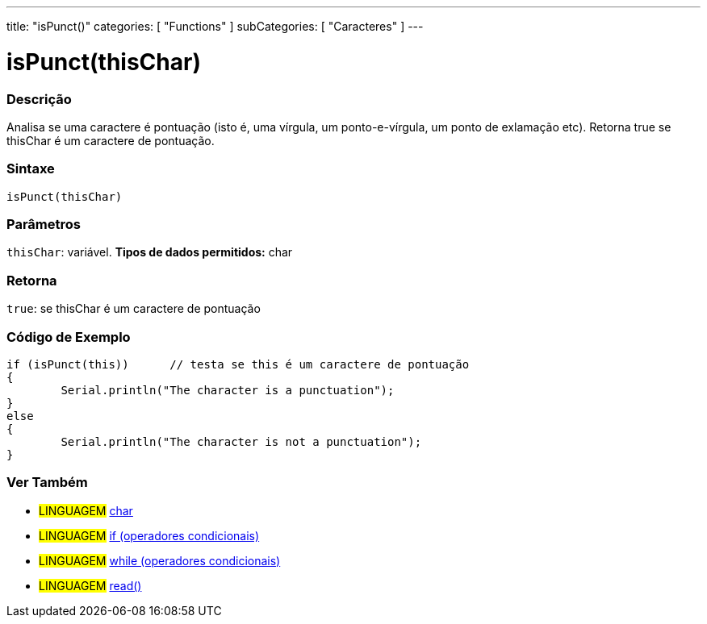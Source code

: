 ---
title: "isPunct()"
categories: [ "Functions" ]
subCategories: [ "Caracteres" ]
---





= isPunct(thisChar)


// OVERVIEW SECTION STARTS
[#overview]
--

[float]
=== Descrição
Analisa se uma caractere é pontuação (isto é, uma vírgula, um ponto-e-vírgula, um ponto de exlamação etc). Retorna true se thisChar é um caractere de pontuação. 
[%hardbreaks]


[float]
=== Sintaxe
[source,arduino]
----
isPunct(thisChar)
----

[float]
=== Parâmetros
`thisChar`: variável. *Tipos de dados permitidos:* char

[float]
=== Retorna
`true`: se thisChar é um caractere de pontuação

--
// OVERVIEW SECTION ENDS



// HOW TO USE SECTION STARTS
[#howtouse]
--

[float]
=== Código de Exemplo

[source,arduino]
----
if (isPunct(this))      // testa se this é um caractere de pontuação
{
	Serial.println("The character is a punctuation");
}
else
{
	Serial.println("The character is not a punctuation");
}

----

--
// HOW TO USE SECTION ENDS


// SEE ALSO SECTION
[#see_also]
--

[float]
=== Ver Também

[role="language"]
* #LINGUAGEM#  link:../../../variables/data-types/char[char]
* #LINGUAGEM#  link:../../../structure/control-structure/if[if (operadores condicionais)]
* #LINGUAGEM#  link:../../../structure/control-structure/while[while (operadores condicionais)]
* #LINGUAGEM#  link:../../communication/serial/read[read()]

--
// SEE ALSO SECTION ENDS
